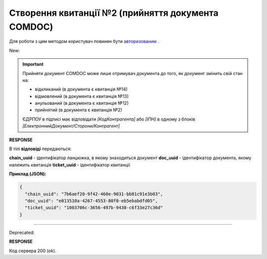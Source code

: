 ######################################################################
**Створення квитанції №2 (прийняття документа COMDOC)**
######################################################################

.. role:: red

.. role:: green

Для роботи з цим методом користувач повинен бути `авторизованим <https://wiki.edin.ua/uk/latest/integration_2_0/APIv2/Methods/Authorization.html>`__ .

:green:`New:`

.. important:: Прийняти документ COMDOC може лише отримувач документа до того, як документ змінить свій стан на:

    - відкликаний (в документа є квитанція №14)
    - відмовлений (в документа є квитанція №13)
    - анульований (в документа є квитанція №12)
    - прийнятий (в документа є квитанція №2)

    ЄДРПОУ в підписі має відповідати *[КодКонтрагента]* або *[ІПН]* в одному з блоків *[ЕлектроннийДокумент/Сторони/Контрагент]*

.. csv-table:: 
  :file: ComdocAccept2.csv
  :widths:  10, 41
  :stub-columns: 0

**RESPONSE**

В тілі **відповіді** передаються:

**chain_uuid** - ідентифікатор ланцюжка, в якому знаходиться документ
**doc_uuid** - ідентифікатор документа, якому належить квитанція
**ticket_uuid** - ідентифікатор квитанції

**Приклад (JSON):**

.. code:: json

	{
	  "chain_uuid": "7b6aef20-9f42-460e-9031-bb81c91e3b03",
	  "doc_uuid": "e013510a-4267-4553-80f0-eb5ebabdfd05",
	  "ticket_uuid": "1003706c-3656-497b-9438-c6f33e27c36d"
	}

----------------------------------------------

:red:`Deprecated:`

.. csv-table:: 
  :file: ComdocAccept.csv
  :widths:  10, 41
  :stub-columns: 0

**RESPONSE**

Код сервера 200 (ok).
